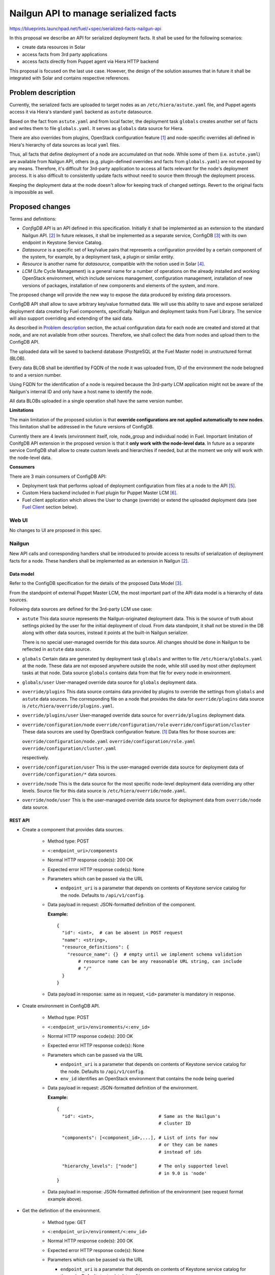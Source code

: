 ..
 This work is licensed under a Creative Commons Attribution 3.0 Unported
 License.

 http://creativecommons.org/licenses/by/3.0/legalcode

======================================
Nailgun API to manage serialized facts
======================================

https://blueprints.launchpad.net/fuel/+spec/serialized-facts-nailgun-api

In this proposal we describe an API for
serialized deployment facts. It shall be used for
the following scenarios:

* create data resources in Solar
* access facts from 3rd party applications
* access facts directly from Puppet agent
  via Hiera HTTP backend

This proposal is focused on the last
use case. However, the design of the solution
assumes that in future it shall be integrated
with Solar and contains respective references.

--------------------
Problem description
--------------------

Currently, the serialized facts are uploaded to target nodes as an
``/etc/hiera/astute.yaml`` file, and Puppet agents access it via
Hiera's standard ``yaml`` backend as ``astute`` datasource.

Based on the fact from ``astute.yaml`` and from local facter,
the deployment task ``globals`` creates another set of facts and
writes them to file ``globals.yaml``. It serves as ``globals``
data source for Hiera.

There are also overrides from plugins, OpenStack configuration
feature [1]_ and node-specific overrides all defined in Hiera's
hierarchy of data sources as local ``yaml`` files.

Thus, all facts that define deployment of a node are
accumulated on that node. While some of them (i.e. ``astute.yaml``)
are available from Nailgun API, others (e.g. plugin-defined
overrides and facts from ``globals.yaml``) are not exposed
by any means. Therefore, it's difficult for 3rd-party
application to access all facts relevant for the node's
deployment process. It is also difficult to consistently
update facts without need to source them
through the deployment process.

Keeping the deployment data at the node doesn't allow
for keeping track of changed settings. Revert to the
original facts is impossible as well.

----------------
Proposed changes
----------------

Terms and definitions:

* *ConfigDB API* is an API defined in this specification.
  Initially it shall be implemented as an extension to
  the standard Nailgun API. [2]_ In future releases, it
  shall be implemented as a separate service, ConfigDB [3]_
  with its own endpoint in Keystone Service Catalog.

* *Datasource* is a specific set of key/value pairs
  that represents a configuration provided by a certain
  component of the system, for example, by a deployment
  task, a plugin or similar entity.

* *Resource* is another name for *datasource*, compatible
  with the notion used in Solar [4]_.

* *LCM* (Life Cycle Management) is a general name for
  a number of operations on the already installed and
  working OpenStack environment, which include
  services management, configuration management,
  installation of new versions of packages,
  installation of new components and elements of
  the system, and more.

The proposed change will provide the new way to expose
the data produced by existing data processors.

ConfigDB API shall allow to save arbitrary key/value
formatted data. We will use this ability to save and
expose serialized deployment data created by Fuel
components, specifically Nailgun and deployment
tasks from Fuel Library. The service will also
support overriding and extending of the said data.

As described in `Problem description`_ section,
the actual configuration data for each node are
created and stored at that node, and are not available
from other sources. Therefore, we shall collect the
data from nodes and upload them to the ConfigDB API.

The uploaded data will be saved to backend database
(PostgreSQL at the Fuel Master node) in unstructured
format (BLOB).

Every data BLOB shall be identified by FQDN of the
node it was uploaded from, ID of the environment the
node belogned to and a version number.

Using FQDN for the identification of a node is required because the
3rd-party LCM application might not be aware of the Nailgun's internal
ID and only have a host name to identify the node.

All data BLOBs uploaded in a single operation shall
have the same version number.

**Limitations**

The main limitation of the proposed solution
is that **override configurations are not applied
automatically to new nodes**. This limitation shall
be addressed in the future versions of ConfigDB.

Currently there are 4 levels
(environment itself, role, node_group and individual node) in Fuel.
Important limitation of ConifgDB API extension in the
proposed version is that it **only work with the node-level data**.
In future as a separate service ConfigDB shall allow to create
custom levels and hierarchies if needed, but at the moment we
only will work with the node-level data.

**Consumers**

There are 3 main consumers of ConfigDB API:

* Deployment task that performs upload of deployment
  configuration from files at a node to the API [5]_.

* Custom Hiera backend included in Fuel plugin for
  Puppet Master LCM [6]_.

* Fuel client application which allows the User to
  change (override) or extend the uploaded
  deployment data (see `Fuel Client`_ section below).

Web UI
======

No changes to UI are proposed in this spec.

Nailgun
=======

New API calls and corresponding handlers shall be introduced to
provide access to results of serialization of deployment facts
for a node. These handlers shall be implemented as an extension
in Nailgun [2]_.

Data model
----------

Refer to the ConfigDB specification for the details
of the proposed Data Model [3]_.

From the standpoint of external Puppet Master LCM, the most
important part of the API data model is a hierarchy of data
sources.

Following data sources are defined for the 3rd-party LCM
use case:

* ``astute``
  This data source represents the Nailgun-originated deployment
  data. This is the source of truth about settings picked
  by the user for the initial deployment of cloud. From
  data standpoint, it shall not be stored in the DB along
  with other data sources, instead it points at
  the built-in Nailgun serializer.

  There is no special user-managed override for this data
  source. All changes should be done in Nailgun to be reflected
  in ``astute`` data source.

* ``globals``
  Certain data are generated by deployment task ``globals``
  and written to file ``/etc/hiera/globals.yaml`` at the
  node. These data are not exposed anywhere outside the
  node, while still used by most other deployment tasks
  at that node. Data source ``globals`` contains data from
  that file for every node in environment.

* ``globals/user``
  User-managed override data source for ``globals`` deployment data.

* ``override/plugins``
  This data source contains data provided by plugins to
  override the settings from ``globals`` and ``astute``
  data sources. The corresponding file on a node that
  provides the data for ``override/plugins`` data source
  is ``/etc/hiera/override/plugins.yaml``.

* ``override/plugins/user``
  User-managed override data source for ``override/plugins``
  deployment data.

* ``override/configuration/node``
  ``override/configuration/role``
  ``override/configuration/cluster``
  These data sources are used by OpenStack configuration
  feature. [1]_ Data files for those sources are:

  ``override/configuration/node.yaml``
  ``override/configuration/role.yaml``
  ``override/configuration/cluster.yaml``

  respectively.

* ``override/configuration/user``
  This is the user-managed override data source for deployment data
  of ``override/configuration/*`` data sources.

* ``override/node``
  This is the data source for the most specific node-level
  deployment data overriding any other levels. Source
  file for this data source is ``/etc/hiera/override/node.yaml``.

* ``override/node/user``
  This is the user-managed override data source for deployment data
  from ``override/node`` data source.

REST API
--------

* Create a component that provides data sources.

    * Method type: POST

    * ``<:endpoint_uri>/components``

    * Normal HTTP response code(s): 200 OK

    * Expected error HTTP response code(s): None

    * Parameters which can be passed via the URL

      * ``endpoint_uri`` is a parameter that depends on contents of
        Keystone service catalog for the node. Defaults to ``/api/v1/config``.

    * Data payload in request: JSON-formatted definition of the component.

      **Example:**

     ::

          {
            "id": <int>,  # can be absent in POST request
            "name": <string>,
            "resource_definitions": {
              "resource_name": {}  # empty until we implement schema validation
                  # resource name can be any reasonable URL string, can include
                  # "/"
            }
          }

    * Data payload in response: same as in request, ``<id>`` parameter is
      mandatory in response.

* Create environment in ConfigDB API.

    * Method type: POST

    * ``<:endpoint_uri>/environments/<:env_id>``

    * Normal HTTP response code(s): 200 OK

    * Expected error HTTP response code(s): None

    * Parameters which can be passed via the URL

      * ``endpoint_uri`` is a parameter that depends on contents of
        Keystone service catalog for the node. Defaults to ``/api/v1/config``.

      * ``env_id`` identifies an OpenStack environment
        that contains the node being queried

    * Data payload in request: JSON-formatted definition of the environment.

      **Example:**

      ::

          {
            "id": <int>,                        # Same as the Nailgun's
                                                # cluster ID

            "components": [<component_id>,...], # List of ints for now
                                                # or they can be names
                                                # instead of ids

            "hierarchy_levels": ["node"]        # The only supported level
                                                # in 9.0 is 'node'
          }

    * Data payload in response: JSON-formatted definition of the environment
      (see request format example above).

* Get the definition of the environment.

    * Method type: GET

    * ``<:endpoint_uri>/environment/<:env_id>``

    * Normal HTTP response code(s): 200 OK

    * Expected error HTTP response code(s): None

    * Parameters which can be passed via the URL

      * ``endpoint_uri`` is a parameter that depends on contents of
        Keystone service catalog for the node. Defaults to ``/api/v1/config``.

      * ``env_id`` identifies an OpenStack environment
        that contains the node being queried

    * Data payload in response: JSON-formatted definition of the environment.

      **Example:**

      ::

         {
            "id": <int>,                        # Same as the Nailgun's
                                                # cluster ID

            "components": [<component_id>,...], # List of ints for now
                                                # or they can be names
                                                # instead of ids

            "hierarchy_levels": ["node"]        # The only supported level
                                                # in 9.0 is 'node'
          }

* Download the latest version of serialized deployment
  facts for the given node ID and data source

    * Method type: GET

    * ``<:endpoint_uri>/environment/<:env_id>/node/<:id>/resource/<:datasource>/values?version=<:version>``

    * Normal HTTP response code(s): 200 OK

    * Expected error HTTP response code(s):

      * 404 Not Found
        Data source is not supported.

      * 404 Not Found
        Cannot find a node with the given identifier.

      * 404 Not Found
        Cannot find a given version of data for the given cluster, node and
        data source.

      * 404 Not Found
        Node with the given ID not assigned to cluster with the given ID.

    * Parameters which can be passed via the URL

      * ``endpoint_uri`` is a parameter that depends on contents of
        Keystone service catalog for the node. Defaults to ``/api/v1/config``.

      * ``env_id`` identifies an OpenStack environment
        that contains the node being queried

      * ``id`` is an ID of node being queried, shall be equal to FQDN
        of the node

      * ``datasource`` is a text name of the queried data source.
        See the `Data Model`_ section for the available data sources.

      * ``version`` identifies the version to access. Defaults
        to the latest version available for the given data source.

    * Response contains serialized data stored for the given version
      of the data source. The data is unstructured set of key/value
      pairs in JSON format.

* Upload serialized deployment facts for a node by ID and data source

    * Method type: PUT

    * ``<:endpoint_uri>/environment/<:env_id>/node/<:id>/resource/<:datasource>/values``

    * Normal HTTP response code(s): 200 OK

    * Expected error HTTP response code(s):

      * 404 Not Found
        Data source is not supported.

      * 404 Not Found
        Cannot find a node with the given identifier.

      * 404 Not Found
        Node with the given ID not assigned to cluster with the given ID.

    * Parameters which can be passed via the URL

      * ``endpoint_uri`` is a parameter that depends on contents of
        Keystone service catalog for the node. Defaults to ``/api/v1/config``.

      * ``deployment_id`` identifies an OpenStack environment
        that contians the node being queried

      * ``id`` is an ID of node being queried, shall be equal to FQDN
        of the node

      * ``datasource`` is a text name of the queried data source
        See the `Data Model`_ section for the available data sources.

    * Request payload should contain serialized data
      in JSON format, no specific schema is defined.

    * Response payload contains the same serialized data as
      the request, plus top-level key ``version`` which
      identifies a version of the uploaded data.

Orchestration
=============

A deployment task shall be implemented to fetch all
``yaml`` files from ``/etc/hiera`` directory, and upload their contents
into corresponding data sources. [5]_

RPC Protocol
------------

No specific changes to orchestration or RPC protocol are proposed
by this particular specification. However, in future it might allow to
exclude serialized deployment facts data from the RPC exchange between
Astute and Nailgun.

Fuel Client
===========

Client should be implemented with the support for the described
API calls. This command should yield a serialized facts data in selected
format (``json`` or ``yaml``) to the ``stdout`` stream.

A separate client option shall be added to add or update facts to the
store. This client must provide an ability to read/write key-value pairs
from the ConfigDB API for all available data sources.

Following CLI parameters shall be supported for ``config`` subcommand:

* ``--env <ID>`` identifies the cluster-level namespace. Mandatory
  argument.

* ``--level node=<FQDN>`` identifies a node part of namespace.
  The 'level' keyword defines the abstract 'level' of the intra-environment
  hierarchy, internal to the ConfigDB extension. Currently there are 4 levels
  (environment itself, role, node_group and individual node) in Fuel. The
  ConifgDB service shall (in future) allow to create custom levels and
  hierarchies if needed, but in version 9.0 it only will work with the
  node-level data.

* ``--resource <NAME>`` identifies a data source, combined
  with a node name defines a complete name space
  for a data source.

* ``--key KEY`` defines a name of
  key to manage. Mandatory argument.

* ``--value VALUE`` defines a value
  to be assigned to the key identified by first argument. Optional
  argument. If omitted, a value of ``KEY`` is returned.

* ``--format [json|yaml]`` defines a format of output. Default is ``json``.

**Examples**

* get whole resource as one yaml/json

  ::

    fuel config get --env <id> --level node=<fqdn>
        --resource <name> --format [json|yaml]

* get one key from the resource
  plain format is just get string representation of the value
  json/yaml format means smth like "<key>: <value>" preserving value type

  ::

    fuel config get --env <id> --level node=<fqdn>
        --resource <name> --key <key>
        --format [plain|json|yaml]

* set whole resource as one yaml/json from stdin

  ::

    fuel config set --env <id> --level node=<fqdn>
        --resource <name> --format [json|yaml] < resource.[json|yaml]

* set one key in the resource
  allow to set simple types with --value arg (null doesn't
  require it)
  and complex types with their json/yaml representation from stdin

  ::

    fuel config set --env <id> --level node=<fqdn>
        --resource <name> --key <key> --type [null|int|str|json|yaml|bool]
        [--value <value> | < value.[json|yaml] ]

Plugins
=======

Plugins configuraion data shall be included in the serialization of
``astute`` data source. The overrides for the elements of the
``astute`` data not related to Plugin data will be available via
``override/plugins`` data source.

Fuel Library
============

None.

------------
Alternatives
------------

The alternative approach would be to create a dedicated service to facilitate
the exchange of the serialized data between different components of the Fuel
installer (i.e. ConfigDB [4]_). However, this requires significant changes to
the architecture of the system. This path shall be pursued in the following
major release of Fuel software.

--------------
Upgrade impact
--------------

With the upgrade of the Fuel Admin node, the serialized facts data will be
reset. No tracking of changes in facts shall be available between upgrades.

---------------
Security impact
---------------

The serialized deployment facts contain sensitive data such as access
credentials to different components in the system.

The access to the endpoint must follow the same conventions as other
API endpoints in Nailgun. The endpoint must support Keystone-based
authentication and Basic HTTP Auth. The endpoint must provide SSL
connection.

--------------------
Notifications impact
--------------------

None.

---------------
End user impact
---------------

None.

------------------
Performance impact
------------------

The potential performance impact on the deployment process
is coming from the way the data uploaded to the API. It should
be insignificant compared to other operations.

Impact on the function of Puppet Master shall be significant
as every parameter lookup will require an HTTP request.

The actual impact has to be estimated on top of some baseline
numbers. Therefore, solution will require performance testing
once implemented.

-----------------
Deployment impact
-----------------

The ConfigDB API itself has no impact on deployment
with Fuel. However, the complete solution with a
3rd-party LCM application will change the deployment
workflow once the initial installation is complete
and the LCM application is enabled.

The exact impact of 3rd-party LCM application on
the deployment tasks in operational cluster should
be determined in the documentation to the complete
solution.

----------------
Developer impact
----------------

None.

---------------------
Infrastructure impact
---------------------

New repository in project space ``openstack/`` shall be created to host the
code of the extension. In future release, this code shall be decoupled from
Nailgun into separate service with own code tree and maintenance team. Having
descrete repository from the very beginning will simplify that process.

New repository shall be called ``openstack/tuning-box`` to reflect the
nature of the service that allows to manipulate the deployment settings.

An RPM package named ``fuel-configdb-extension`` shall be built from the
repository.

The package has the following dependencies that shall be added to Fuel build
system:

* ``python-flask-sqlalchemy``

* ``python-flask-restful``

--------------------
Documentation impact
--------------------

Nailgun API documentation shall be extended with
descriptions of the proposed API calls.

Operations documentation for the ConfigDB API
and client application shall be added to
Operations Guide in Fuel documentation.

--------------
Implementation
--------------

Assignee(s)
===========

Primary assignee:
  <gelbuhos> Oleg S. Gelbukh

Other contributors:
  <sabramov> Sergey Abramov
  <sryabin>  Sergey Ryabin
  <ytaraday> Yuriy Taraday

Mandatory design review:
  <sbrimhall>  Scott Brimhall
  <ikalnitsky> Igor Kalnitskiy
  <rustyrobot> Evgeniy Li
  <xarses>     Andrew Woodward

Work Items
==========

* Implement an API handlers in extension source code tree.

* Implement storage backend logic in extension source code tree.

* Implement extension logic to attach the extension to Nailgun
  using ``stevedore``.

* Update Fuel API documentation to reflect changes in the
  Nailgun API.

* Implement simple client application to communicate to the API
  as an extension to Fuel client.

* Develop custom Hiera backend to integrate into Puppet Master
  LCM plugin.

* Integrate custom Hiera backend with PM LCM plugin.

Dependencies
============

* This change enables Puppet Master LCM plugin [6]_.

* This change depends on deployment task that uploads
  data to the proposed API [5]_.

------------
Testing, QA
------------

* Unit tests coverage shall be provided for Nailgun extension
  source code and source code of custom Hiera backend.

* System API tests will ensure that the ConfigDB API responds
  with expected codes at proper endpoint.

* Integration tests shall verify that the data returned from
  ConfigDB API in Hiera lookups are consistent with the data
  from nodes.

* Integraion tests shall verify that the data returned from
  ConfigDB API in Hiera lookups are consistent with override
  data configured via the client application.

Acceptance criteria
===================

* **Use Case #1**
  Get all deployment data for specific node:

  #. Install the Fuel Master node.

  #. Install ConfigDB API extension as an RPM package.

  #. Install plugin for Puppet Master LCM using Fuel CLI.

  #. Create and configure a new environment, enable an LCM plugin
     in the environment.

  #. Add nodes to the environment.

  #. Deploy the environment.

  #. Run the command (for example, environment's ID and node's FQDN
     might be different):

     ::

        fuel config show --env 1 --level node=node-1.domain.tld --resource astute

  #. Validate that the output has the format specific for serialized data
     from ``/etc/hiera/astute.yaml`` file on the node.

* **Use Case #2**
  Get specific key/value pair from the ConfigDB API resource:

  #. Install the Fuel Master node, ConfigDB API and Puppet Master LCM plugin
     as described above in **Use Case #1**.

  #. Create, configure and deploy a new environment with LCM plugin enabled
     as described above in **Use Case #1**.

  #. Run the command (change environment's ID and node's FQDN to appropriate
     for the environment, change a key to any from the resource ``astute``):

     ::

        fuel config show --env 1 --level node=node-1.domain.tld
            --resource astute --key deployment_id

* **Use Case #3**
  Update specific key/value pair in the ConfigDB API resource:

  #. Install the Fuel Master node and deploy an OpenStack environment
     as described above in the **Use Case #1**.

  #. Look up value of a specific key as described above in the **Use
     Case #2**.

  #. Run the command (change environment and node's IDs to appropriate for
     your environment, change key name to the desired):

     ::

        fuel config set --env 1 --level node=node-1.domain.tld
            --resource astute.user --key deployment_id --value 2

  #. Look up a value of the key and validate that it was properly set in
     resource ``astute.user`` with the following command:

     ::

        fuel config show --env 1 --level node=node-1.domain.tld
            --resource astute.user --key deployment_id

* **Use Case #4**
  Hiera backend looks up correct values from the ConfigDB API:

  #. Install the Fuel Master node and deploy OpenStack as described above
     in the **Use Case #1**.

  #. Log in to Puppet Master node.

  #. Run ``hiera`` from the command line to look up ``deployment_id`` value
     using the following command:

     ::

        hiera deployment_id --yaml test_scope.yaml

----------
References
----------

.. [1] OpenStack configuration https://github.com/openstack/fuel-specs/blob/master/specs/8.0/openstack-config-change.rst
.. [2] Extensions mechanism in Nailgun https://github.com/openstack/fuel-specs/blob/master/specs/9.0/stevedore-extensions-discovery.rst
.. [3] ConfigDB specification draft https://review.openstack.org/#/c/281331/
.. [4] Solar architecture documentation http://solar.readthedocs.org/
.. [5] Upload serialized deployment facts to ConfigDB https://blueprints.launchpad.net/fuel/+spec/upload-deployment-facts-to-configdb
.. [6] Puppet Master LCM specification TBD

